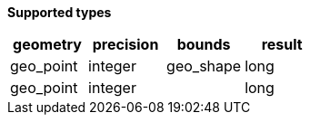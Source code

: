 // This is generated by ESQL's AbstractFunctionTestCase. Do no edit it. See ../README.md for how to regenerate it.

*Supported types*

[%header.monospaced.styled,format=dsv,separator=|]
|===
geometry | precision | bounds | result
geo_point | integer | geo_shape | long
geo_point | integer | | long
|===
